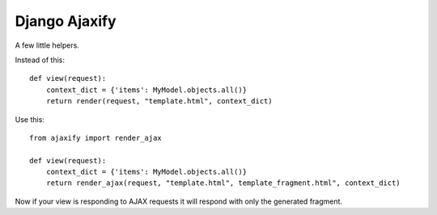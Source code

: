 Django Ajaxify
==============

A few little helpers.

Instead of this::

    def view(request):
        context_dict = {'items': MyModel.objects.all()}
        return render(request, "template.html", context_dict)

Use this::

    from ajaxify import render_ajax

    def view(request):
        context_dict = {'items': MyModel.objects.all()}
        return render_ajax(request, "template.html", template_fragment.html", context_dict)

Now if your view is responding to AJAX requests it will respond with only the
generated fragment.
